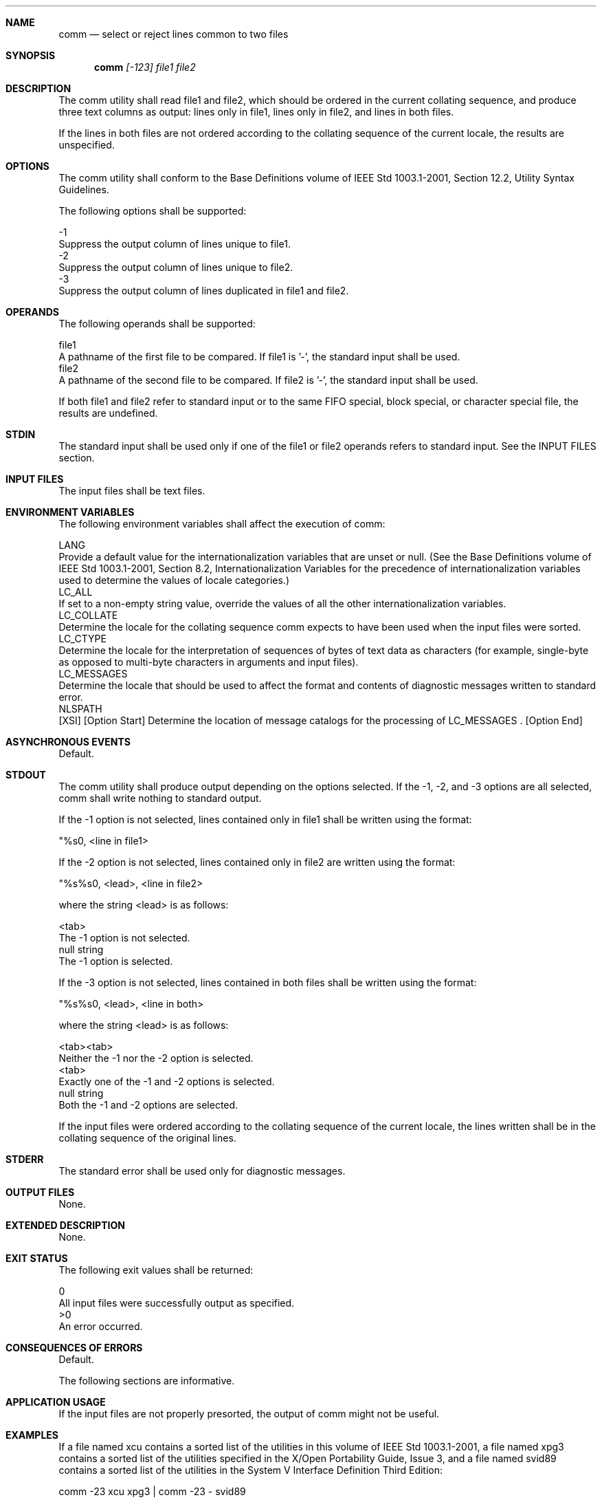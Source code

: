 .Dd December 2008
.Dt COMM 1

.Sh NAME

.Nm comm
.Nd select or reject lines common to two files

.Sh SYNOPSIS

.Nm comm
.Ar [-123] file1 file2

.Sh DESCRIPTION

    The comm utility shall read file1 and file2, which should be ordered in
the current collating sequence, and produce three text columns as output:
lines only in file1, lines only in file2, and lines in both files.

    If the lines in both files are not ordered according to the collating
sequence of the current locale, the results are unspecified.

.Sh OPTIONS

    The comm utility shall conform to the Base Definitions volume of IEEE
Std 1003.1-2001, Section 12.2, Utility Syntax Guidelines.

    The following options shall be supported:

    -1
        Suppress the output column of lines unique to file1.
    -2
        Suppress the output column of lines unique to file2.
    -3
        Suppress the output column of lines duplicated in file1 and file2.

.Sh OPERANDS

    The following operands shall be supported:

    file1
        A pathname of the first file to be compared. If file1 is '-', the
standard input shall be used.
    file2
        A pathname of the second file to be compared. If file2 is '-', the
standard input shall be used.

    If both file1 and file2 refer to standard input or to the same FIFO
special, block special, or character special file, the results are
undefined.

.Sh STDIN

    The standard input shall be used only if one of the file1 or file2
operands refers to standard input. See the INPUT FILES section.

.Sh INPUT FILES

    The input files shall be text files.

.Sh ENVIRONMENT VARIABLES

    The following environment variables shall affect the execution of comm:

    LANG
        Provide a default value for the internationalization variables that
are unset or null. (See the Base Definitions volume of IEEE Std 1003.1-2001,
Section 8.2, Internationalization Variables for the precedence of
internationalization variables used to determine the values of locale
categories.)
    LC_ALL
        If set to a non-empty string value, override the values of all the
other internationalization variables.
    LC_COLLATE
        Determine the locale for the collating sequence comm expects to have
been used when the input files were sorted.
    LC_CTYPE
        Determine the locale for the interpretation of sequences of bytes of
text data as characters (for example, single-byte as opposed to multi-byte
characters in arguments and input files).
    LC_MESSAGES
        Determine the locale that should be used to affect the format and
contents of diagnostic messages written to standard error.
    NLSPATH
        [XSI] [Option Start] Determine the location of message catalogs for
the processing of LC_MESSAGES . [Option End]

.Sh ASYNCHRONOUS EVENTS

    Default.

.Sh STDOUT

    The comm utility shall produce output depending on the options selected.
If the -1, -2, and -3 options are all selected, comm shall write nothing to
standard output.

    If the -1 option is not selected, lines contained only in file1 shall be
written using the format:

    "%s\n", <line in file1>

    If the -2 option is not selected, lines contained only in file2 are
written using the format:

    "%s%s\n", <lead>, <line in file2>

    where the string <lead> is as follows:

    <tab>
        The -1 option is not selected.
    null string
        The -1 option is selected.

    If the -3 option is not selected, lines contained in both files shall be
written using the format:

    "%s%s\n", <lead>, <line in both>

    where the string <lead> is as follows:

    <tab><tab>
        Neither the -1 nor the -2 option is selected.
    <tab>
        Exactly one of the -1 and -2 options is selected.
    null string
        Both the -1 and -2 options are selected.

    If the input files were ordered according to the collating sequence of
the current locale, the lines written shall be in the collating sequence of
the original lines.

.Sh STDERR

    The standard error shall be used only for diagnostic messages.

.Sh OUTPUT FILES

    None.

.Sh EXTENDED DESCRIPTION

    None.

.Sh EXIT STATUS

    The following exit values shall be returned:

     0
        All input files were successfully output as specified.
    >0
        An error occurred.

.Sh CONSEQUENCES OF ERRORS

    Default.

The following sections are informative.
.Sh APPLICATION USAGE

    If the input files are not properly presorted, the output of comm might
not be useful.

.Sh EXAMPLES

    If a file named xcu contains a sorted list of the utilities in this
volume of IEEE Std 1003.1-2001, a file named xpg3 contains a sorted list of
the utilities specified in the X/Open Portability Guide, Issue 3, and a file
named svid89 contains a sorted list of the utilities in the System V
Interface Definition Third Edition:

    comm -23 xcu xpg3 | comm -23 - svid89

    would print a list of utilities in this volume of IEEE Std 1003.1-2001
not specified by either of the other documents:

    comm -12 xcu xpg3 | comm -12 - svid89

    would print a list of utilities specified by all three documents, and:

    comm -12 xpg3 svid89 | comm -23 - xcu

    would print a list of utilities specified by both XPG3 and the SVID, but
not specified in this volume of IEEE Std 1003.1-2001.

.Sh RATIONALE

    None.

.Sh FUTURE DIRECTIONS

    None.

.Sh SEE ALSO

    cmp, diff, sort, uniq

